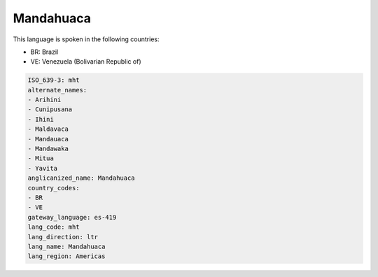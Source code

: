.. _mht:

Mandahuaca
==========

This language is spoken in the following countries:

* BR: Brazil
* VE: Venezuela (Bolivarian Republic of)

.. code-block:: yaml

    ISO_639-3: mht
    alternate_names:
    - Arihini
    - Cunipusana
    - Ihini
    - Maldavaca
    - Mandauaca
    - Mandawaka
    - Mitua
    - Yavita
    anglicanized_name: Mandahuaca
    country_codes:
    - BR
    - VE
    gateway_language: es-419
    lang_code: mht
    lang_direction: ltr
    lang_name: Mandahuaca
    lang_region: Americas
    
